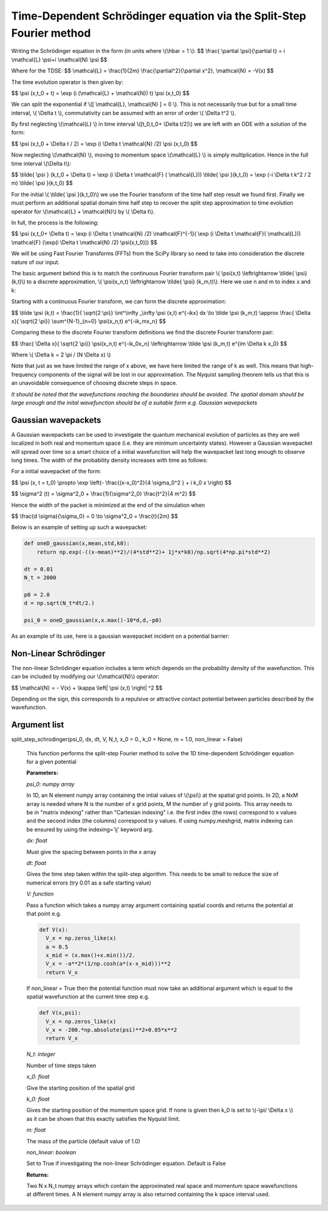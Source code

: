 Time-Dependent Schrödinger equation via the Split-Step Fourier method
==============================

Writing the Schrödinger equation in the form (in units where \\(\\hbar = 1 \\):
$$ \\frac{ \\partial \\psi}{\\partial t} = i \\mathcal{L} \\psi+i \\mathcal{N} \\psi $$

Where for the TDSE:
$$ \\mathcal{L} = \\frac{1}{2m} \\frac{\\partial^2}{\\partial x^2},  \\mathcal{N} = -V(x) $$

The time evolution operator is then given by:

$$ \\psi (x,t_0 + t) = \\exp (i (\\mathcal{L} + \\mathcal{N}) t) \\psi (x,t_0) $$

We can split the exponential if \\([ \\mathcal{L}, \\mathcal{N} ] = 0 \\). This is not necessarily true but for a small time interval, \\( \\Delta t \\), commutativity can be assumed with an error of order \\( \\Delta t^2 \\).

By first neglecting \\(\\mathcal{L} \\) in time interval \\([t_0,t_0+ \\Delta t/2]\\) we are left with an ODE with a solution of the form:

$$ \\psi (x,t_0 + \\Delta t / 2) = \\exp (i \\Delta t \\mathcal{N} /2) \\psi (x,t_0) $$

Now neglecting \\(\\mathcal{N} \\), moving to momentum space \\(\\mathcal{L} \\) is simply multiplication. Hence in the full time interval \\(\\Delta t\\):

$$  \\tilde{ \\psi } (k,t_0 + \\Delta t) = \\exp (i \\Delta t \\mathcal{F} ( \\mathcal{L})) \\tilde{ \\psi }(k,t_0) = \\exp (-i \\Delta t k^2 / 2 m) \\tilde{ \\psi }(k,t_0) $$

For the initial \\( \\tilde{ \\psi }(k,t_0)\\) we use the Fourier transform of the time half step result we found first. Finally we must perform an additional spatial domain time half step to recover the split step approximation to time evolution operator for \\(\\mathcal{L} + \\mathcal{N}\\) by \\( \\Delta t\\).

In full, the process is the following:

$$ \\psi (x,t_0+ \\Delta t) = \\exp (i \\Delta t \\mathcal{N} /2) \\mathcal{F}^{-1}( \\exp (i \\Delta t \\mathcal{F}( \\mathcal{L})) \ \\mathcal{F} (\\exp(i \\Delta t \\mathcal{N} /2) \ \\psi(x,t_0))) $$

We will be using Fast Fourier Transforms (FFTs) from the SciPy library so need to take into consideration the discrete nature of our input.

The basic argument behind this is to match the continuous Fourier transform pair \\( \\psi(x,t) \\leftrightarrow \\tilde{ \\psi} (k,t)\\) to a discrete approximation, \\( \\psi(x_n,t) \\leftrightarrow \\tilde{ \\psi} (k_m,t)\\). Here we use n and m to index x and k:

Starting with a continuous Fourier transform, we can form the discrete approximation:

$$ \\tilde \\psi (k,t) = \\frac{1}{ \\sqrt{2 \\pi}} \\int^\\infty _\\infty \\psi (x,t) e^{-ikx} dx \\to \\tilde \\psi (k_m,t) \\approx \\frac{ \\Delta x}{ \\sqrt{2 \\pi}} \\sum^{N-1}_{n=0} \\psi(x_n,t) e^{-ik_mx_n} $$

Comparing these to the discrete Fourier transform definitions we find the discrete Fourier transform pair:

$$ \\frac{ \\Delta x}{ \\sqrt{2 \\pi}} \\psi(x_n,t) e^{-ik_0x_n} \\leftrightarrow \\tilde \\psi (k_m,t) e^{im \\Delta k x_0} $$

Where \\( \\Delta k = 2 \\pi / (N \\Delta x) \\)

Note that just as we have limited the range of x above, we have here limited the range of k as well. This means that high-frequency components of the signal will be lost in our approximation. The Nyquist sampling theorem tells us that this is an unavoidable consequence of choosing discrete steps in space.

*It should be noted that the wavefunctions reaching the boundaries should be avoided. The spatial domain should be large enough and the inital wavefunction should be of a suitable form e.g. Gaussian wavepackets*

Gaussian wavepackets
^^^^^^^^^^^^^^^^^

A Gaussian wavepackets can be used to investigate the quantum mechanical evolution of particles as they are well localized in both real and momentum space (i.e. they are minimum uncertainty states). However a Gaussian wavepacket will spread over time so a smart choice of a initial wavefunction will help the wavepacket last long enough to observe long times. The width of the probability density increases with time as follows:

For a initial wavepacket of the form:

$$ \\psi (x, t = t_0) \\propto \\exp \\left(- \\frac{(x-x_0)^2}{4 \\sigma_0^2 } + i k_0 x \\right) $$

$$ \\sigma^2 (t) = \\sigma^2_0 + \\frac{1}{\\sigma^2_0} \\frac{t^2}{4 m^2} $$

Hence the width of the packet is minimized at the end of the simulation when

$$ \\frac{d \\sigma}{\\sigma_0} = 0 \\to \\sigma^2_0 = \\frac{t}{2m} $$

Below is an example of setting up such a wavepacket:

.. code-block:: python

 def oneD_gaussian(x,mean,std,k0):
     return np.exp(-((x-mean)**2)/(4*std**2)+ 1j*x*k0)/np.sqrt(4*np.pi*std**2)

 dt = 0.01
 N_t = 2000

 p0 = 2.0
 d = np.sqrt(N_t*dt/2.)

 psi_0 = oneD_gaussian(x,x.max()-10*d,d,-p0)

As an example of its use, here is a gaussian wavepacket incident on a potential barrier:

.. raw:: html

 <video width="840" height="680" controls>
   <source src="https://raw.githubusercontent.com/PyCav/PyCav-Library/master/docs/source/api/pde/wobble.mp4" type="video/mp4">
 Your browser does not support the video tag.
 </video> 


Non-Linear Schrödinger
^^^^^^^^^^^^^^^^^^^^

The non-linear Schrödinger equation includes a term which depends on the probability density of the wavefunction. This can be included by modifying our \\(\\mathcal{N}\\) operator:

$$ \\mathcal{N} = - V(x) + \\kappa \\left| \\psi (x,t) \\right| ^2 $$

Depending on the sign, this corresponds to a repulsive or attractive contact potential between particles described by the wavefunction.

Argument list
^^^^^^^^^^^^

split_step_schrodinger(psi_0, dx, dt, V, N_t, x_0 = 0., k_0 = None, m = 1.0, non_linear = False)

   This function performs the split-step Fourier method to solve the 1D time-dependent Schrödinger equation for a given potential

   **Parameters:**

   *psi_0: numpy array*

   In 1D, an N element numpy array containing the intial values of \\(\\psi\\) at the spatial grid points. In 2D, a NxM array is needed where N is the number of x grid points, M the number of y grid points. This array needs to be in "matrix indexing" rather than "Cartesian indexing" i.e. the first index (the rows) correspond to x values and the second index (the columns) correspond to y values. If using numpy.meshgrid, matrix indexing can be ensured by using the indexing='ij' keyword arg.

   *dx: float*

   Must give the spacing between points in the x array

   *dt: float*

   Gives the time step taken within the split-step algorithm. This needs to be small to reduce the size of numerical errors (try 0.01 as a safe starting value)

   *V: function*

   Pass a function which takes a numpy array argument containing spatial coords and returns the potential at that point e.g.

   .. code-block:: python

    def V(x):
      V_x = np.zeros_like(x)
      a = 0.5
      x_mid = (x.max()+x.min())/2.
      V_x = -a**2*(1/np.cosh(a*(x-x_mid)))**2
      return V_x

   If non_linear = True then the potential function must now take an additional argument which is equal to the spatial wavefunction at the current time step e.g.

   .. code-block:: python

    def V(x,psi):
      V_x = np.zeros_like(x)
      V_x = -200.*np.absolute(psi)**2+0.05*x**2
      return V_x

   *N_t: integer*
   
   Number of time steps taken

   *x_0: float*

   Give the starting position of the spatial grid

   *k_0: float*

   Gives the starting position of the momentum space grid. If none is given then k_0 is set to \\(-\\pi/ \\Delta x \\) as it can be shown that this exactly satisfies the Nyquist limit.

   *m: float*

   The mass of the particle (default value of 1.0)

   *non_linear: boolean*

   Set to True if investigating the non-linear Schrödinger equation. Default is False
   
   **Returns:**

   Two N x N_t numpy arrays which contain the approximated real space and momentum space wavefunctions at different times. A N element numpy array is also returned containing the k space interval used.
